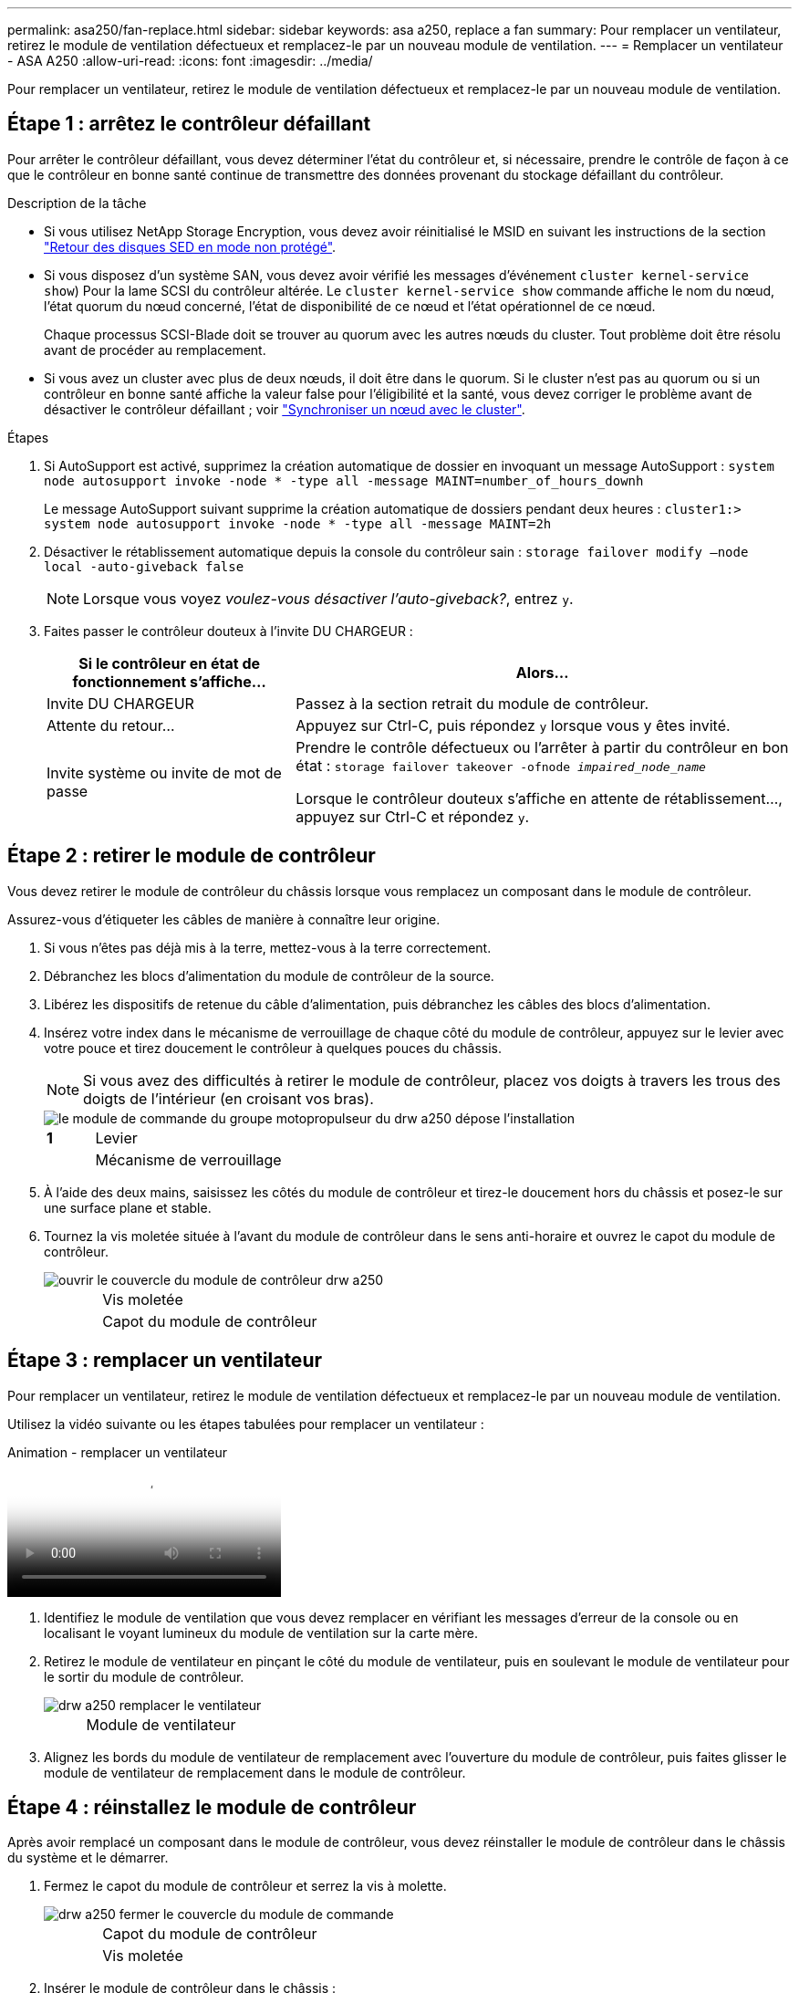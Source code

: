 ---
permalink: asa250/fan-replace.html 
sidebar: sidebar 
keywords: asa a250, replace a fan 
summary: Pour remplacer un ventilateur, retirez le module de ventilation défectueux et remplacez-le par un nouveau module de ventilation. 
---
= Remplacer un ventilateur - ASA A250
:allow-uri-read: 
:icons: font
:imagesdir: ../media/


[role="lead"]
Pour remplacer un ventilateur, retirez le module de ventilation défectueux et remplacez-le par un nouveau module de ventilation.



== Étape 1 : arrêtez le contrôleur défaillant

Pour arrêter le contrôleur défaillant, vous devez déterminer l'état du contrôleur et, si nécessaire, prendre le contrôle de façon à ce que le contrôleur en bonne santé continue de transmettre des données provenant du stockage défaillant du contrôleur.

.Description de la tâche
* Si vous utilisez NetApp Storage Encryption, vous devez avoir réinitialisé le MSID en suivant les instructions de la section link:https://docs.netapp.com/us-en/ontap/encryption-at-rest/return-seds-unprotected-mode-task.html["Retour des disques SED en mode non protégé"].
* Si vous disposez d'un système SAN, vous devez avoir vérifié les messages d'événement  `cluster kernel-service show`) Pour la lame SCSI du contrôleur altérée. Le `cluster kernel-service show` commande affiche le nom du nœud, l'état quorum du nœud concerné, l'état de disponibilité de ce nœud et l'état opérationnel de ce nœud.
+
Chaque processus SCSI-Blade doit se trouver au quorum avec les autres nœuds du cluster. Tout problème doit être résolu avant de procéder au remplacement.

* Si vous avez un cluster avec plus de deux nœuds, il doit être dans le quorum. Si le cluster n'est pas au quorum ou si un contrôleur en bonne santé affiche la valeur false pour l'éligibilité et la santé, vous devez corriger le problème avant de désactiver le contrôleur défaillant ; voir link:https://docs.netapp.com/us-en/ontap/system-admin/synchronize-node-cluster-task.html?q=Quorum["Synchroniser un nœud avec le cluster"^].


.Étapes
. Si AutoSupport est activé, supprimez la création automatique de dossier en invoquant un message AutoSupport : `system node autosupport invoke -node * -type all -message MAINT=number_of_hours_downh`
+
Le message AutoSupport suivant supprime la création automatique de dossiers pendant deux heures : `cluster1:> system node autosupport invoke -node * -type all -message MAINT=2h`

. Désactiver le rétablissement automatique depuis la console du contrôleur sain : `storage failover modify –node local -auto-giveback false`
+

NOTE: Lorsque vous voyez _voulez-vous désactiver l'auto-giveback?_, entrez `y`.

. Faites passer le contrôleur douteux à l'invite DU CHARGEUR :
+
[cols="1,2"]
|===
| Si le contrôleur en état de fonctionnement s'affiche... | Alors... 


 a| 
Invite DU CHARGEUR
 a| 
Passez à la section retrait du module de contrôleur.



 a| 
Attente du retour...
 a| 
Appuyez sur Ctrl-C, puis répondez `y` lorsque vous y êtes invité.



 a| 
Invite système ou invite de mot de passe
 a| 
Prendre le contrôle défectueux ou l'arrêter à partir du contrôleur en bon état : `storage failover takeover -ofnode _impaired_node_name_`

Lorsque le contrôleur douteux s'affiche en attente de rétablissement..., appuyez sur Ctrl-C et répondez `y`.

|===




== Étape 2 : retirer le module de contrôleur

Vous devez retirer le module de contrôleur du châssis lorsque vous remplacez un composant dans le module de contrôleur.

Assurez-vous d'étiqueter les câbles de manière à connaître leur origine.

. Si vous n'êtes pas déjà mis à la terre, mettez-vous à la terre correctement.
. Débranchez les blocs d'alimentation du module de contrôleur de la source.
. Libérez les dispositifs de retenue du câble d'alimentation, puis débranchez les câbles des blocs d'alimentation.
. Insérez votre index dans le mécanisme de verrouillage de chaque côté du module de contrôleur, appuyez sur le levier avec votre pouce et tirez doucement le contrôleur à quelques pouces du châssis.
+

NOTE: Si vous avez des difficultés à retirer le module de contrôleur, placez vos doigts à travers les trous des doigts de l'intérieur (en croisant vos bras).

+
image::../media/drw_a250_pcm_remove_install.png[le module de commande du groupe motopropulseur du drw a250 dépose l'installation]

+
[cols="1,4"]
|===


 a| 
*1*
| Levier 


 a| 
image:../media/legend_icon_02.png[""]
 a| 
Mécanisme de verrouillage

|===
. À l'aide des deux mains, saisissez les côtés du module de contrôleur et tirez-le doucement hors du châssis et posez-le sur une surface plane et stable.
. Tournez la vis moletée située à l'avant du module de contrôleur dans le sens anti-horaire et ouvrez le capot du module de contrôleur.
+
image::../media/drw_a250_open_controller_module_cover.png[ouvrir le couvercle du module de contrôleur drw a250]

+
[cols="1,4"]
|===


 a| 
image:../media/legend_icon_01.png[""]
| Vis moletée 


 a| 
image:../media/legend_icon_02.png[""]
 a| 
Capot du module de contrôleur

|===




== Étape 3 : remplacer un ventilateur

Pour remplacer un ventilateur, retirez le module de ventilation défectueux et remplacez-le par un nouveau module de ventilation.

Utilisez la vidéo suivante ou les étapes tabulées pour remplacer un ventilateur :

.Animation - remplacer un ventilateur
video::ccfa6665-2c2b-4571-ae79-ac5b015c19fc[panopto]
. Identifiez le module de ventilation que vous devez remplacer en vérifiant les messages d'erreur de la console ou en localisant le voyant lumineux du module de ventilation sur la carte mère.
. Retirez le module de ventilateur en pinçant le côté du module de ventilateur, puis en soulevant le module de ventilateur pour le sortir du module de contrôleur.
+
image::../media/drw_a250_replace_fan.png[drw a250 remplacer le ventilateur]

+
[cols="1,4"]
|===


 a| 
image:../media/legend_icon_01.png[""]
| Module de ventilateur 
|===
. Alignez les bords du module de ventilateur de remplacement avec l'ouverture du module de contrôleur, puis faites glisser le module de ventilateur de remplacement dans le module de contrôleur.




== Étape 4 : réinstallez le module de contrôleur

Après avoir remplacé un composant dans le module de contrôleur, vous devez réinstaller le module de contrôleur dans le châssis du système et le démarrer.

. Fermez le capot du module de contrôleur et serrez la vis à molette.
+
image::../media/drw_a250_close_controller_module_cover.png[drw a250 fermer le couvercle du module de commande]

+
[cols="1,4"]
|===


 a| 
image:../media/legend_icon_01.png[""]
| Capot du module de contrôleur 


 a| 
image:../media/legend_icon_02.png[""]
 a| 
Vis moletée

|===
. Insérer le module de contrôleur dans le châssis :
+
.. S'assurer que les bras du mécanisme de verrouillage sont verrouillés en position complètement sortie.
.. À l'aide des deux mains, alignez et faites glisser doucement le module de commande dans les bras du mécanisme de verrouillage jusqu'à ce qu'il s'arrête.
.. Placez vos doigts à travers les trous des doigts depuis l'intérieur du mécanisme de verrouillage.
.. Enfoncez vos pouces sur les pattes orange situées sur le mécanisme de verrouillage et poussez doucement le module de commande au-dessus de la butée.
.. Libérez vos pouces de la partie supérieure des mécanismes de verrouillage et continuez à pousser jusqu'à ce que les mécanismes de verrouillage s'enclenchent.
+
Le module de contrôleur commence à démarrer dès qu'il est complètement inséré dans le châssis. Soyez prêt à interrompre le processus de démarrage.



+
Le module de contrôleur doit être complètement inséré et aligné avec les bords du châssis.

. Recâblage du système, selon les besoins.
. Rétablir le fonctionnement normal du contrôleur en renvoie son espace de stockage : `storage failover giveback -ofnode _impaired_node_name_`
. Si le retour automatique a été désactivé, réactivez-le : `storage failover modify -node local -auto-giveback true`




== Étape 5 : renvoyer la pièce défaillante à NetApp

Retournez la pièce défectueuse à NetApp, tel que décrit dans les instructions RMA (retour de matériel) fournies avec le kit. Voir la https://mysupport.netapp.com/site/info/rma["Retour de pièce et amp ; remplacements"] pour plus d'informations.
